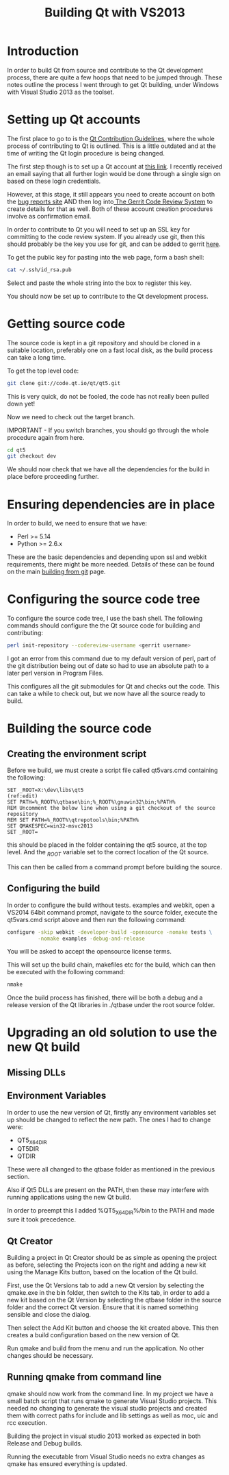 #+TITLE: Building Qt with VS2013

* Introduction

  In order to build Qt from source and contribute to the Qt
  development process, there are quite a few hoops that need to be
  jumped through. These notes outline the process I went through to
  get Qt building, under Windows with Visual Studio 2013 as the
  toolset. 

* Setting up Qt accounts

  The first place to go to is the [[https://wiki.qt.io/Qt_Contribution_Guidelines][Qt Contribution Guidelines]], where
  the whole process of contributing to Qt is outlined. This is a
  little outdated and at the time of writing the Qt login procedure is
  being changed.

  The first step though is to set up a Qt account at [[https://login.qt.io/register][this link]]. I
  recently received an email saying that all further login would be
  done through a single sign on based on these login credentials.

  However, at this stage, it still appears you need to create account
  on both the [[https://bugreports.qt.io/secure/Signup!default.jspa][bug reports site]] AND then log into[[http://codereview.qt-project.org/#settings,contact][ The Gerrit Code
  Review System]] to create details for that as well. Both of these
  account creation procedures involve as confirmation email.

  In order to contribute to Qt you will need to set up an SSL key for
  committing to the code review system. If you already use git, then
  this should probably be the key you use for git, and can be added to
  gerrit [[https://codereview.qt-project.org/#/settings/ssh-keys][here]].

  To get the public key for pasting into the web page, form a bash shell:

#+BEGIN_SRC sh
  cat ~/.ssh/id_rsa.pub
#+END_SRC

  Select and paste the whole string into the box to register this key.

  You should now be set up to contribute to the Qt development process.

* Getting source code

  The source code is kept in a git repository and should be cloned in
  a suitable location, preferably one on a fast local disk, as the
  build process can take a long time.

  To get the top level code:

#+BEGIN_SRC sh
  git clone git://code.qt.io/qt/qt5.git
#+END_SRC

  This is very quick, do not be fooled, the code has not really been
  pulled down yet!

  Now we need to check out the target branch.

  IMPORTANT - If you switch branches, you should go through the whole
  procedure again from here.

#+BEGIN_SRC sh
  cd qt5
  git checkout dev
#+END_SRC

  We should now check that we have all the dependencies for the build
  in place before proceeding further.

* Ensuring dependencies are in place

  In order to build, we need to ensure that we have:

  - Perl >= 5.14
  - Python >= 2.6.x

  These are the basic dependencies and depending upon ssl and webkit
  requirements, there might be more needed. Details of these can be
  found on the main [[https://wiki.qt.io/Building-Qt-5-from-Git][building from git]] page.

* Configuring the source code tree
  
  To configure the source code tree, I use the bash shell. The
  following commands should configure the the Qt source code for
  building and contributing:

#+BEGIN_SRC sh
  perl init-repository --codereview-username <gerrit username>
#+END_SRC

  I got an error from this command due to my default version of perl,
  part of the git distribution being out of date so had to use an
  absolute path to a later perl version in Program Files.

  This configures all the git submodules for Qt and checks out the
  code. This can take a while to check out, but we now have all the
  source ready to build.

* Building the source code

** Creating the environment script

   Before we build, we must create a script file called qt5vars.cmd
   containing the following:

#+BEGIN_SRC bat +n -r
  SET _ROOT=X:\dev\libs\qt5                                            (ref:edit)
  SET PATH=%_ROOT%\qtbase\bin;%_ROOT%\gnuwin32\bin;%PATH%
  REM Uncomment the below line when using a git checkout of the source repository
  REM SET PATH=%_ROOT%\qtrepotools\bin;%PATH%
  SET QMAKESPEC=win32-msvc2013
  SET _ROOT=
#+END_SRC

   this should be placed in the folder containing the qt5 source, at
   the top level. And the [[(edit)][_ROOT]] variable set to the correct location of
   the Qt source. 

   This can then be called from a command prompt before building the
   source.

** Configuring the build

   In order to configure the build without tests. examples and webkit,
   open a VS2014 64bit command prompt, navigate to the source folder,
   execute the qt5vars.cmd script above and then run the following
   command:

#+BEGIN_SRC bat
    configure -skip webkit -developer-build -opensource -nomake tests \
              -nomake examples -debug-and-release
#+END_SRC

   You will be asked to accept the opensource license terms.

   This will set up the build chain, makefiles etc for the build,
   which can then be executed with the following command:

#+BEGIN_SRC bat
   nmake
#+END_SRC
 
   Once the build process has finished, there will be both a debug and
   a release version of the Qt libraries in ./qtbase under the root
   source folder.

* Upgrading an old solution to use the new Qt build

** Missing DLLs

** Environment Variables

   In order to use the new version of Qt, firstly any environment
   variables set up should be changed to reflect the new path. The ones
   I had to change were:

   - QT5_X64DIR
   - QT5DIR
   - QTDIR

   These were all changed to the qtbase folder as mentioned in the
   previous section.

   Also if Qt5 DLLs are present on the PATH, then these may interfere
   with running applications using the new Qt build. 
  
   In order to preempt this I added %QT5_X64DIR%/bin to the PATH and
   made sure it took precedence.

** Qt Creator

   Building a project in Qt Creator should be as simple as opening the
   project as before, selecting the Projects icon on the right and
   adding a new kit using the Manage Kits button, based on the
   location of the Qt build.

   First, use the Qt Versions tab to add a new Qt version by selecting
   the qmake.exe in the bin folder, then switch to the Kits tab, in
   order to add a new kit based on the Qt Version by selecting the
   qtbase folder in the source folder and the correct Qt
   version. Ensure that it is named something sensible and close the
   dialog.

   Then select the Add Kit button and choose the kit created
   above. This then creates a build configuration based on the new
   version of Qt.

   Run qmake and build from the menu and run the application. No other
   changes should be necessary.


** Running qmake from command line

   qmake should now work from the command line. In my project we have
   a small batch script that runs qmake to generate Visual Studio
   projects. This needed no changing to generate the visual studio
   projects and created them with correct paths for include and lib
   settings as well as moc, uic and rcc execution.

   Building the project in visual studio 2013 worked as expected in
   both Release and Debug builds.

   Running the executable from Visual Studio needs no extra changes as
   qmake has ensured everything is updated.

